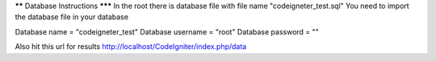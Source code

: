 ****** Database Instructions *******
In the root there is database file with file name "codeigneter_test.sql"
You need to import the database file in your database

Database name = "codeigneter_test"
Database username = "root"
Database password = ""

Also hit this url for results http://localhost/CodeIgniter/index.php/data